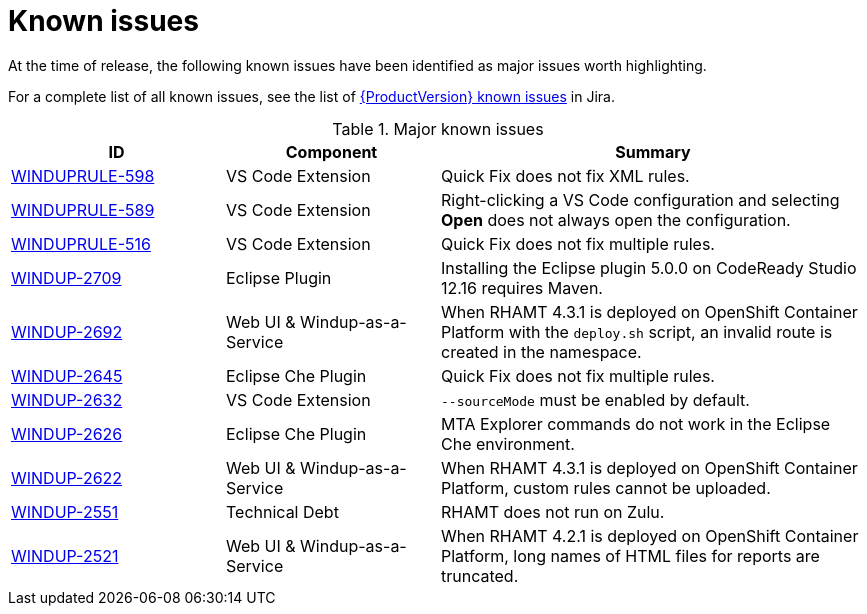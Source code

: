 // Module included in the following assemblies:
// * docs/release_notes-5.0/master.adoc
[id='rn-known-issues_{context}']
= Known issues

At the time of release, the following known issues have been identified as major issues worth highlighting.

For a complete list of all known issues, see the list of link:https://issues.redhat.com/browse/WWINDUP-3019?filter=12359550[{ProductVersion} known issues] in Jira.

.Major known issues
[cols="25%,25%,50%",options="header"]
|====
|ID
|Component
|Summary

|link:https://issues.redhat.com/browse/WINDUPRULE-598[WINDUPRULE-598]
|VS Code Extension
|Quick Fix does not fix XML rules.

|link:https://issues.redhat.com/browse/WINDUPRULE-589[WINDUPRULE-589]
|VS Code Extension
|Right-clicking a VS Code configuration and selecting *Open* does not always open the configuration.

|link:https://issues.redhat.com/browse/WINDUPRULE-516[WINDUPRULE-516]
|VS Code Extension
|Quick Fix does not fix multiple rules.

|link:https://issues.redhat.com/browse/WINDUP-2709[WINDUP-2709]
|Eclipse Plugin
|Installing the Eclipse plugin 5.0.0 on CodeReady Studio 12.16 requires Maven.

|link:https://issues.redhat.com/browse/WINDUP-2692[WINDUP-2692]
|Web UI & Windup-as-a-Service
|When RHAMT 4.3.1 is deployed on OpenShift Container Platform with the `deploy.sh` script, an invalid route is created in the namespace.

|link:https://issues.redhat.com/browse/WINDUP-2645[WINDUP-2645]
|Eclipse Che Plugin
|Quick Fix does not fix multiple rules.

|link:https://issues.redhat.com/browse/WINDUP-2632[WINDUP-2632]
|VS Code Extension
|`--sourceMode` must be enabled by default.

|link:https://issues.redhat.com/browse/WINDUP-2626[WINDUP-2626]
|Eclipse Che Plugin
|MTA Explorer commands do not work in the Eclipse Che environment.

|link:https://issues.redhat.com/browse/WINDUP-2622[WINDUP-2622]
|Web UI & Windup-as-a-Service
|When RHAMT 4.3.1 is deployed on OpenShift Container Platform, custom rules cannot be uploaded.

|link:https://issues.redhat.com/browse/WINDUP-2551[WINDUP-2551]
|Technical Debt
|RHAMT does not run on Zulu.

|link:https://issues.redhat.com/browse/WINDUP-2521[WINDUP-2521]
|Web UI & Windup-as-a-Service
|When RHAMT 4.2.1 is deployed on OpenShift Container Platform, long names of HTML files for reports are truncated.

|====
